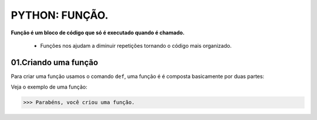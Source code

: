 PYTHON: FUNÇÃO.
********************

**Função é um bloco de código que só é executado quando é chamado.**

 - Funções nos ajudam a diminuir repetições tornando o código mais organizado.


01.Criando uma função
============

Para criar uma função usamos o comando ``def``, uma função é é composta basicamente por duas partes:

.. code-block:: python
   :linenos:
   
   def nome_da_função( ):
    
    bloco de código da função
    
Veja o exemplo de uma função:

.. code-block:: python
   :linenos:
  
     #Criando uma função chamada parabens
     def parabens( ):
     
       #Estabelecendo o bloco de código que a função parabens irá executar
       print('Parabéns, você criou uma função.')
       

.. code-block:: python
   :linenos:
  
     #Chamando a função parabéns
     parabens()
 
 **Este é o resultado:**

.. code-block:: python

>>> Parabéns, você criou uma função.

